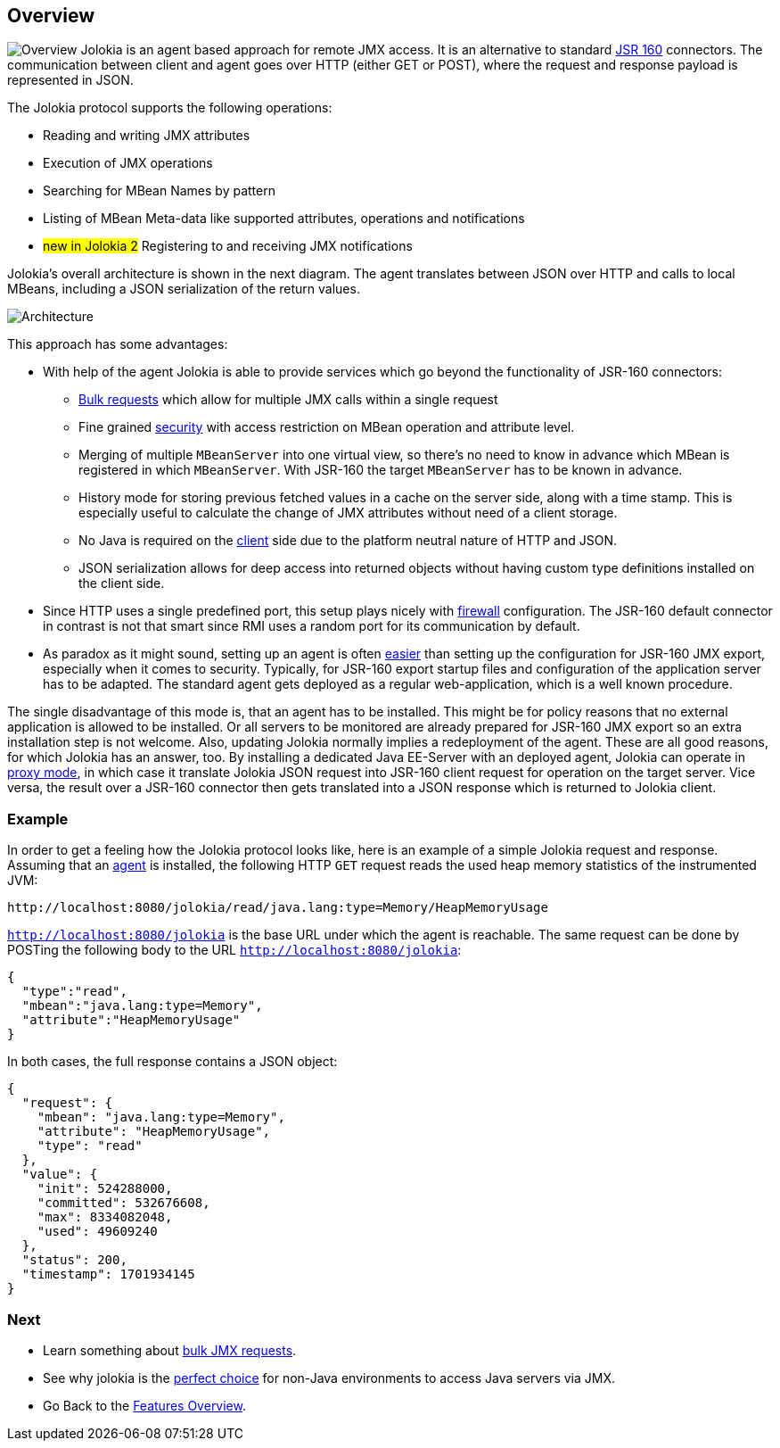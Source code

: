////
  Copyright 2009-2023 Roland Huss

  Licensed under the Apache License, Version 2.0 (the "License");
  you may not use this file except in compliance with the License.
  You may obtain a copy of the License at

        https://www.apache.org/licenses/LICENSE-2.0

  Unless required by applicable law or agreed to in writing, software
  distributed under the License is distributed on an "AS IS" BASIS,
  WITHOUT WARRANTIES OR CONDITIONS OF ANY KIND, either express or implied.
  See the License for the specific language governing permissions and
  limitations under the License.
////

== Overview

image:../images/features/overview_large.png["Overview",role=right]
Jolokia is an agent based approach for remote JMX access. It
is an alternative to standard
https://jcp.org/en/jsr/detail?id=160[JSR 160,role=externalLink]
connectors. The communication between client and agent goes
over HTTP (either GET or POST), where the request and response
payload is represented in JSON.

The Jolokia protocol supports the following operations:

* Reading and writing JMX attributes
* Execution of JMX operations
* Searching for MBean Names by pattern
* Listing of MBean Meta-data like supported attributes,
operations and notifications
* #new in Jolokia 2# Registering to and receiving JMX notifications

Jolokia's overall architecture is shown in the next
diagram. The agent translates between JSON over HTTP and calls
to local MBeans, including a JSON serialization of the return
values.

image::../images/jolokia_architecture.png["Architecture",role=text-center]

This approach has some advantages:

* With help of the agent Jolokia is able to provide services
which go beyond the functionality of JSR-160 connectors:
** link:bulk-requests.html[Bulk requests] which
allow for multiple JMX calls within a single request
** Fine grained link:security.html[security] with
access restriction on MBean operation and attribute
level.
** Merging of multiple `MBeanServer` into one
virtual view, so there's no need to know in advance
which MBean is registered in which
`MBeanServer`. With JSR-160 the target
`MBeanServer` has to be known in advance.
** History mode for storing previous fetched values in a
cache on the server side, along with a time stamp. This
is especially useful to calculate the change of JMX
attributes without need of a client storage.
** No Java is required on the
link:polyglot.html[client] side due to the platform
neutral nature of HTTP and JSON.
** JSON serialization allows for deep access into returned
objects without having custom type definitions installed
on the client side.
* Since HTTP uses a single predefined port, this setup plays nicely with
link:firewall.adoc[firewall] configuration. The
JSR-160 default connector in contrast is not that smart
since RMI uses a random port for its communication by
default.
* As paradox as it might sound, setting up an agent is often
link:simple.html[easier] than setting up the
configuration for JSR-160 JMX export, especially when it
comes to security. Typically, for JSR-160 export startup
files and configuration of the application server has to be
adapted. The standard agent gets deployed as a regular
web-application, which is a well known procedure.

The single disadvantage of this mode is, that an agent has to
be installed. This might be for policy reasons that no
external application is allowed to be installed. Or all
servers to be monitored are already prepared for JSR-160 JMX
export so an extra installation step is not welcome. Also,
updating Jolokia normally implies a redeployment of the
agent. These are all good reasons, for which Jolokia has an
answer, too. By installing a dedicated Java EE-Server with an
deployed agent, Jolokia can operate in
link:proxy.html[proxy mode], in which case it translate
Jolokia JSON request into JSR-160 client request for operation
on the target server. Vice versa, the result over a JSR-160
connector then gets translated into a JSON response which is
returned to Jolokia client.

=== Example

In order to get a feeling how the Jolokia protocol looks like,
here is an example of a simple Jolokia request and
response. Assuming that an
link:../agent.html[agent] is installed, the following
HTTP `GET`
request reads the used heap memory statistics of the instrumented JVM:

----
http://localhost:8080/jolokia/read/java.lang:type=Memory/HeapMemoryUsage
----

`http://localhost:8080/jolokia` is the base URL
under which the agent is reachable.
The same request can be done by POSTing the following body
to the URL `http://localhost:8080/jolokia`:

[source,json]
----
{
  "type":"read",
  "mbean":"java.lang:type=Memory",
  "attribute":"HeapMemoryUsage"
}
----

In both cases, the full response contains a JSON object:

[source,json]
----
{
  "request": {
    "mbean": "java.lang:type=Memory",
    "attribute": "HeapMemoryUsage",
    "type": "read"
  },
  "value": {
    "init": 524288000,
    "committed": 532676608,
    "max": 8334082048,
    "used": 49609240
  },
  "status": 200,
  "timestamp": 1701934145
}
----

=== Next

* Learn something about link:bulk-requests.html[bulk JMX requests].
* See why jolokia is the link:polyglot.html[perfect choice] for non-Java environments
to access Java servers via JMX.
* Go Back to the link:../features.html[Features Overview].
